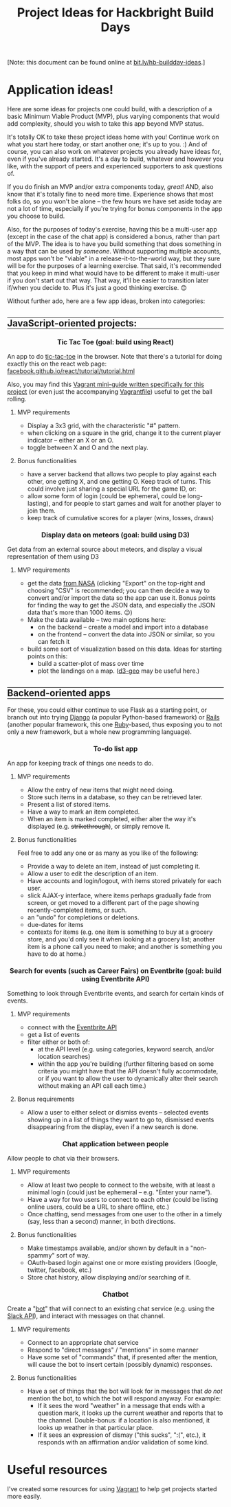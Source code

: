 #+HTML_HEAD_EXTRA: <link rel="custom stylesheet" type="text/css" href="http://www.daveltd.com/style/org-mode.css" />
#+TITLE: Project Ideas for Hackbright Build Days
#+OPTIONS: toc:3 html-postamble:nil style-include-scripts:nil num:nil

# Some inline CSS; probably ought to put this externally, but it seems
# pretty specific to this file.  Using a bunch of lines because I'm
# not sure how to do a block-mode thing for HTML_HEAD_EXTRA

#+HTML_HEAD_EXTRA: <style>h2 { border-top: 1px solid black; } </style>
#+HTML_HEAD_EXTRA: <style>h2 { border-bottom: 1px solid black; } </style>
#+HTML_HEAD_EXTRA: <style>.outline-4 { border-left: 10px solid #8ff; } </style>
#+HTML_HEAD_EXTRA: <style>.outline-4 { border-bottom: 2px solid #8ff; } </style>
#+HTML_HEAD_EXTRA: <style>.outline-4 { padding-left: 10px; } </style>
#+HTML_HEAD_EXTRA: <style>.outline-4 { margin-bottom: 3em; } </style>
#+HTML_HEAD_EXTRA: <style>h4 { background: #cff; } </style>
#+HTML_HEAD_EXTRA: <style>h4 { margin-left: -10px; padding: 0.5em; } </style>
#+HTML_HEAD_EXTRA: <style>h5 { background: #fcf; margin: 0 15% 0 15%; } </style>
#+HTML_HEAD_EXTRA: <style>h3, h4, h5 { font-size: 110%; text-align: center; } </style>

[Note: this document can be found online at [[http://bit.ly/hb-buildday-ideas][bit.ly/hb-buildday-ideas]].]

* Application ideas!
    :PROPERTIES:
    :HTML_CONTAINER_CLASS: stuff
    :END:
Here are some ideas for projects one could build, with a description
of a basic Minimum Viable Product (MVP), plus varying components that
would add complexity, should you wish to take this app beyond MVP status.

It's totally OK to take these project ideas home with you!  Continue
work on what you start here today, or start another one; it's up to
you. :) And of course, you can also work on whatever projects you
already have ideas for, even if you've already started.  It's a day to
build, whatever and however you like, with the support of peers and
experienced supporters to ask questions of.

If you do finish an MVP and/or extra components today, /great/!  AND,
also know that it's totally fine to need more time.  Experience shows
that most folks do, so you won't be alone -- the few hours we have set
aside today are not a lot of time, especially if you're trying for
bonus components in the app you choose to build.

Also, for the purposes of today's exercise, having this be a
multi-user app (except in the case of the chat app) is considered a
bonus, rather than part of the MVP.  The idea is to have you build
something that does something in a way that can be used by /someone/.
Without supporting multiple accounts, most apps won't be "viable" in a
release-it-to-the-world way, but they sure will be for the purposes of
a learning exercise.  That said, it's recommended that you keep in
mind what would have to be different to make it multi-user if you
don't start out that way.  That way, it'll be easier to transition
later if/when you decide to.  Plus it's just a good thinking
exercise. 😊

Without further ado, here are a few app ideas, broken into categories:

** JavaScript-oriented projects:

*** Tic Tac Toe (goal: build using React)

An app to do [[https://en.wikipedia.org/wiki/Tic-tac-toe][tic-tac-toe]] in the browser.  Note that there's a tutorial
for doing exactly this on the react web page:
[[https://facebook.github.io/react/tutorial/tutorial.html][facebook.github.io/react/tutorial/tutorial.html]]

Also, you may find this [[https://github.com/lindes/tutorials/tree/master/vagrants#react][Vagrant mini-guide written specifically for
this project]] (or even just the accompanying [[https://raw.githubusercontent.com/lindes/tutorials/master/vagrants/react/Vagrantfile][Vagrantfile]]) useful to get
the ball rolling.

**** MVP requirements

     - Display a 3x3 grid, with the characteristic "#" pattern.
     - when clicking on a square in the grid, change it to the current
       player indicator -- either an X or an O.
     - toggle between X and O and the next play.

**** Bonus functionalities

     - have a server backend that allows two people to play against
       each other, one getting X, and one getting O.  Keep track of
       turns.  This could involve just sharing a special URL for the
       game ID, or:
     - allow some form of login (could be ephemeral, could be
       long-lasting), and for people to start games and wait for
       another player to join them.
     - keep track of cumulative scores for a player (wins, losses,
       draws)

*** Display data on meteors (goal: build using D3)

Get data from an external source about meteors, and display a visual
representation of them using D3

**** MVP requirements
     + get the data [[https://data.nasa.gov/Space-Science/Meteorite-Landings/gh4g-9sfh][from NASA]] (clicking "Export" on the top-right and
       choosing "CSV" is recommended; you can then decide a way to
       convert and/or import the data so the app can use it.  Bonus
       points for finding the way to get the JSON data, and especially
       the JSON data that's more than 1000 items. 😉)
     + Make the data available -- two main options here:
       - on the backend -- create a model and import into a database
       - on the frontend -- convert the data into JSON or similar, so
         you can fetch it
     + build some sort of visualization based on this data.  Ideas for
       starting points on this:
       - build a scatter-plot of mass over time
       - plot the landings on a map.  ([[https://github.com/d3/d3-geo][d3-geo]] may be useful here.)

** Backend-oriented apps

For these, you could either continue to use Flask as a starting point,
or branch out into trying [[https://www.djangoproject.com/][Django]] (a popular Python-based framework) or
[[http://rubyonrails.org/][Rails]] (another popular framework, this one [[https://www.ruby-lang.org/][Ruby]]-based, thus exposing
you to not only a new framework, but a whole new programming
language).

*** To-do list app

An app for keeping track of things one needs to do.

**** MVP requirements

     + Allow the entry of new items that might need doing.
     + Store such items in a database, so they can be retrieved later.
     + Present a list of stored items.
     + Have a way to mark an item completed.
     + When an item is marked completed, either alter the way it's
       displayed (e.g. +strikethrough+), or simply remove it.

**** Bonus functionalities

Feel free to add any one or as many as you like of the following:

- Provide a way to delete an item, instead of just completing it.
- Allow a user to edit the description of an item.
- Have accounts and login/logout, with items stored privately for each user.
- slick AJAX-y interface, where items perhaps gradually fade from
  screen, or get moved to a different part of the page showing
  recently-completed items, or such.
- an "undo" for completions or deletions.
- due-dates for items
- contexts for items (e.g. one item is something to buy at a grocery
  store, and you'd only see it when looking at a grocery list; another
  item is a phone call you need to make; and another is something you
  have to do at home.)

*** Search for events (such as Career Fairs) on Eventbrite (goal: build using Eventbrite API)

Something to look through Eventbrite events, and search for certain
kinds of events.

**** MVP requirements

     + connect with the [[http://developer.eventbrite.com][Eventbrite API]]
     + get a list of events
     + filter either or both of:
       - at the API level (e.g. using categories, keyword search, and/or
         location searches)
       - within the app you're building (further filtering based on
         some criteria you might have that the API doesn't fully
         accommodate, or if you want to allow the user to dynamically
         alter their search without making an API call each time.)

**** Bonus requirements

     + Allow a user to either select or dismiss events -- selected
       events showing up in a list of things they want to go to,
       dismissed events disappearing from the display, even if a new
       search is done.

*** Chat application between people

Allow people to chat via their browsers.

**** MVP requirements

     + Allow at least two people to connect to the website, with at
       least a minimal login (could just be ephemeral -- e.g. "Enter
       your name").
     + Have a way for two users to connect to each other (could be
       listing online users, could be a URL to share offline, etc.)
     + Once chatting, send messages from one user to the other in a
       timely (say, less than a second) manner, in both directions.

**** Bonus functionalities

     + Make timestamps available, and/or shown by default in a
       "non-spammy" sort of way.
     + OAuth-based login against one or more existing providers
       (Google, twitter, facebook, etc.)
     + Store chat history, allow displaying and/or searching of it.

*** Chatbot

Create a "[[https://en.wikipedia.org/wiki/Internet_bot][bot]]" that will connect to an existing chat service
(e.g. using the [[https://api.slack.com/][Slack API]]), and interact with messages on that
channel.

**** MVP requirements

     + Connect to an appropriate chat service
     + Respond to "direct messages" / "mentions" in some manner
     + Have some set of "commands" that, if presented after the
       mention, will cause the bot to insert certain (possibly
       dynamic) responses.

**** Bonus functionalities

     + Have a set of things that the bot will look for in messages
       that /do not/ mention the bot, to which the bot will respond
       anyway.  For example:
       - If it sees the word "weather" in a message that ends with a
         question mark, it looks up the current weather and reports
         that to the channel.  Double-bonus: if a location is also
         mentioned, it looks up weather in that particular place.
       - If it sees an expression of dismay ("this sucks", ":(",
         etc.), it responds with an affirmation and/or validation of
         some kind.

* Useful resources

I've created some resources for using [[https://vagrantup.com/][Vagrant]] to help get projects
started more easily.

